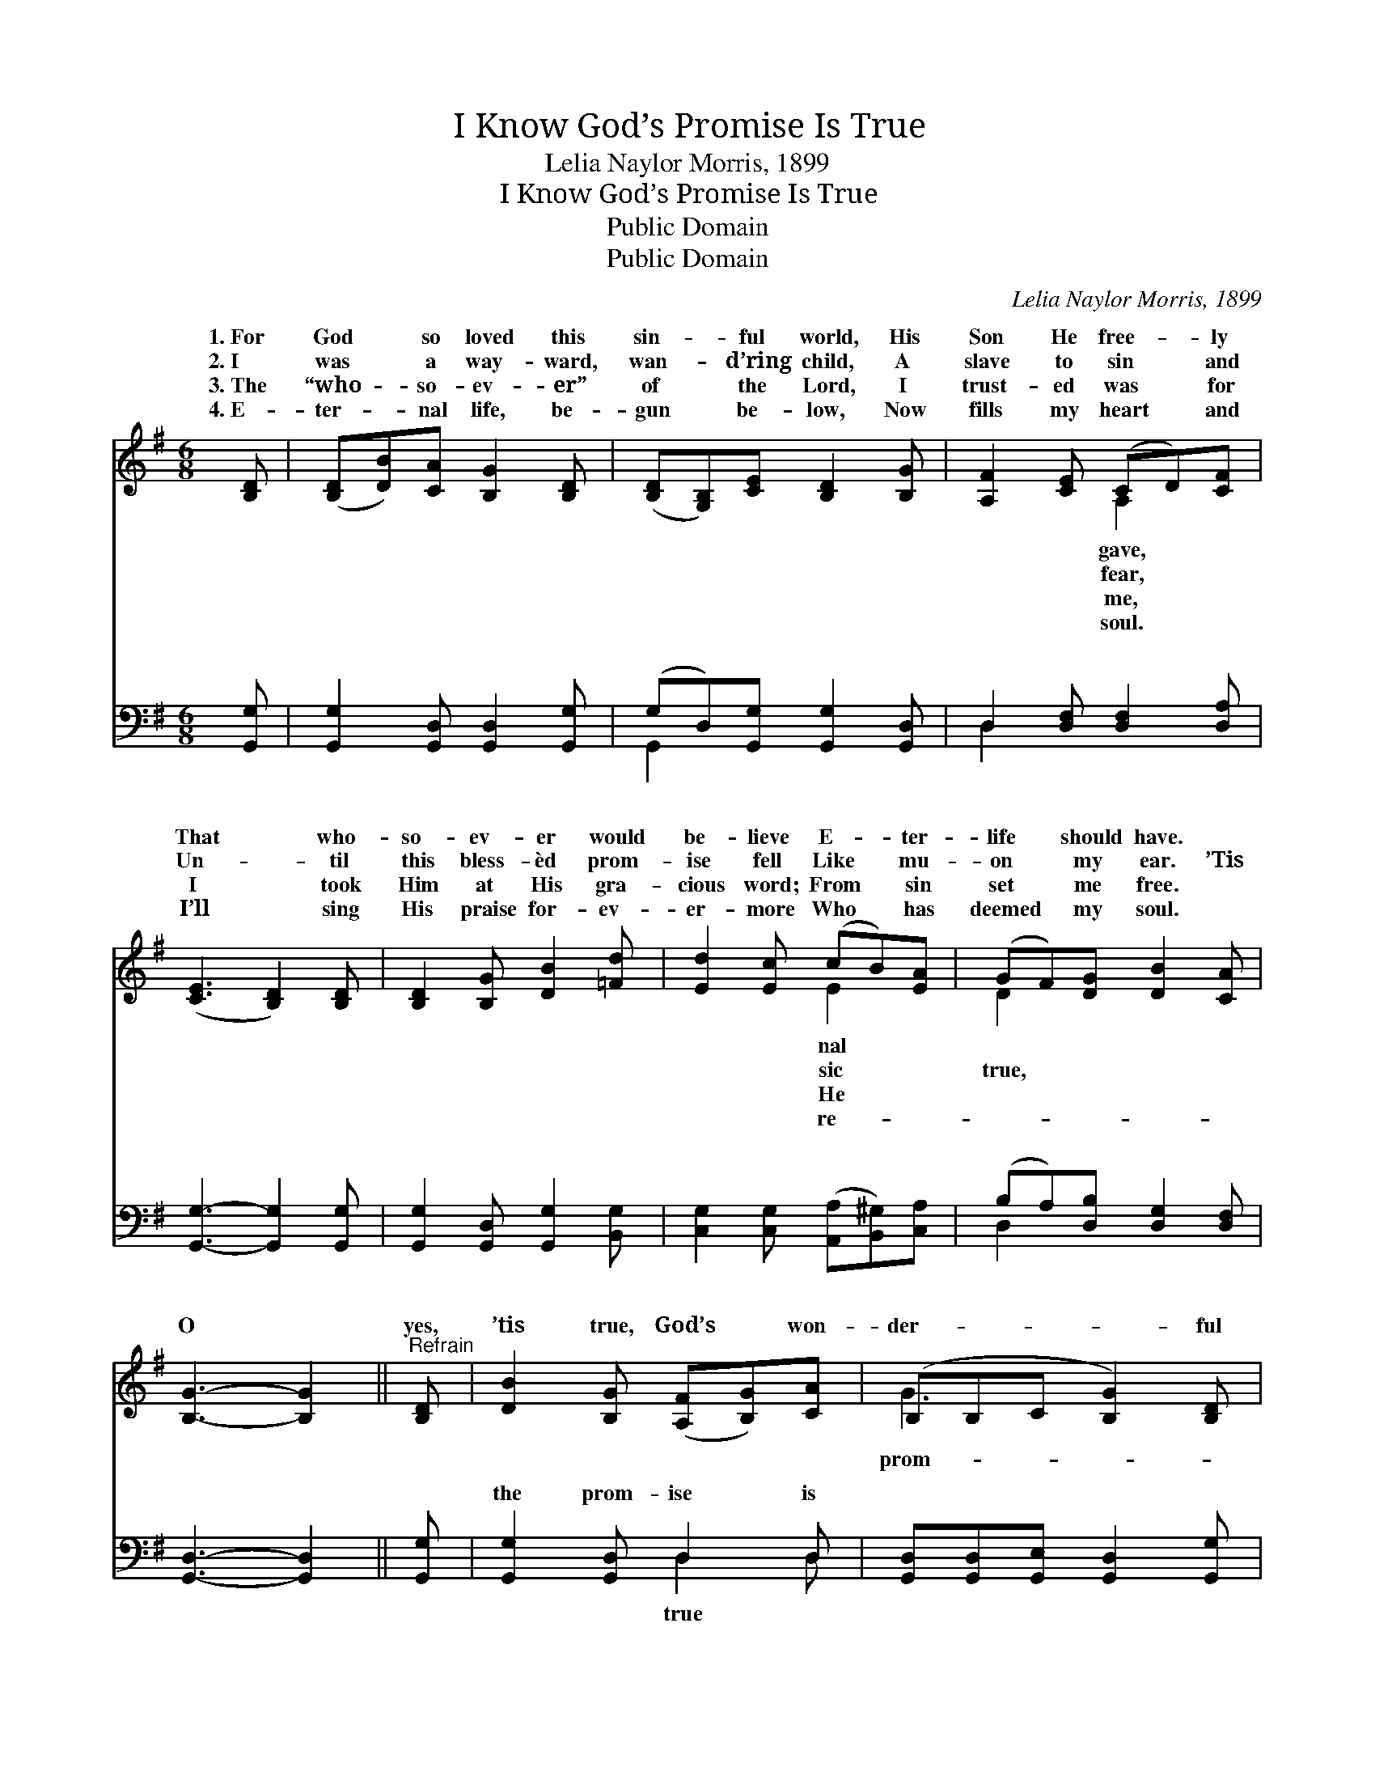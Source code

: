X:1
T:I Know God’s Promise Is True
T:Lelia Naylor Morris, 1899
T:I Know God’s Promise Is True
T:Public Domain
T:Public Domain
C:Lelia Naylor Morris, 1899
Z:Public Domain
%%score ( 1 2 ) ( 3 4 )
L:1/8
M:6/8
K:G
V:1 treble 
V:2 treble 
V:3 bass 
V:4 bass 
V:1
 [B,D] | ([B,D][DB])[CA] [B,G]2 [B,D] | ([B,D][G,B,])[CE] [B,D]2 [B,G] | [A,F]2 [CE] (CD)[CF] | %4
w: 1.~For|God * so loved this|sin- * ful world, His|Son He free- * ly|
w: 2.~I|was * a way- ward,|wan- * d’ring child, A|slave to sin * and|
w: 3.~The|“who- * so- ev- er”|of * the Lord, I|trust- ed was * for|
w: 4.~E-|ter- * nal life, be-|gun * be- low, Now|fills my heart * and|
 ([CE]3 [B,D]2) [B,D] | [B,D]2 [B,G] [DB]2 [=Fd] | [Ed]2 [Ec] (cB)[EA] | (GF)[DG] [DB]2 [CA] | %8
w: That * who-|so- ev- er would|be- lieve E- * ter-|life * should have. *|
w: Un- * til|this bless- èd prom-|ise fell Like * mu-|on * my ear. ’Tis|
w: I * took|Him at His gra-|cious word; From * sin|set * me free. *|
w: I’ll * sing|His praise for- ev-|er- more Who * has|deemed * my soul. *|
 [B,G]3- [B,G]2 ||"^Refrain" [B,D] | [DB]2 [B,G] ([A,F][B,G])[CA] | (B,B,C [B,G]2) [B,D] | %12
w: ||||
w: O *|yes,|’tis true, God’s * won-|der- * * * ful|
w: ||||
w: ||||
 [DB]>[CA][B,G] [^CG][CF][CG] | [CA]3- [CA]2 [CD]/[CD]/ | [B,D]>[DB][DB] [B,G][CA][DB] | %15
w: |||
w: ise is true; For I’ve trust-|ed, * and test-|ed, and tried it, And I|
w: |||
w: |||
 [Ec]3 [CE]2 [Ec]/[Ec]/ | [DB]2 [B,G] [A,F][B,G][CA] | B,2 C [B,G]2 |] %18
w: |||
w: know God’s prom- ise|is true. * * *||
w: |||
w: |||
V:2
 x | x6 | x6 | x3 A,2 x | x6 | x6 | x3 E2 x | D2 x4 | x5 || x | x6 | G3- x3 | x6 | x6 | x6 | x6 | %16
w: |||gave,|||nal||||||||||
w: |||fear,|||sic|true,||||prom-|||||
w: |||me,|||He||||||||||
w: |||soul.|||re-||||||||||
 x6 | G3- x2 |] %18
w: ||
w: ||
w: ||
w: ||
V:3
 [G,,G,] | [G,,G,]2 [G,,D,] [G,,D,]2 [G,,G,] | (G,D,)[G,,G,] [G,,G,]2 [G,,D,] | %3
w: ~|~ ~ ~ ~|~ * ~ ~ ~|
 D,2 [D,F,] [D,F,]2 [D,A,] | [G,,G,]3- [G,,G,]2 [G,,G,] | [G,,G,]2 [G,,D,] [G,,G,]2 [B,,G,] | %6
w: ~ ~ ~ ~|~ * ~|~ ~ ~ ~|
 [C,G,]2 [C,G,] ([A,,A,][B,,^G,])[C,A,] | (B,A,)[D,B,] [D,G,]2 [D,F,] | [G,,D,]3- [G,,D,]2 || %9
w: ~ ~ ~ * ~|~ * ~ ~ ~|~ *|
 [G,,G,] | [G,,G,]2 [G,,D,] D,2 D, | [G,,D,][G,,D,][G,,E,] [G,,D,]2 [G,,G,] | %12
w: ~|the prom- ise is|~ ~ ~ ~ ~|
 [G,,G,]>[G,,G,][G,,G,] [A,,E,][A,,A,][A,,G,] | [D,F,]2 [D,F,] (D,C,)[A,,F,]/[A,,F,]/ | %14
w: ~ ~ ~ ~ ~ ~|~ ~ ~ * ~ ~|
 [G,,G,]>[G,,G,][G,,G,] [G,,D,][G,,D,][G,,G,] | [C,G,]3 [C,G,]2 [C,G,]/[C,G,]/ | %16
w: ~ ~ ~ ~ ~ ~|~ ~ ~ true,~’tis|
 [D,G,]2 D, D,D,D, | D,2 E, [G,,D,]2 |] %18
w: true. * * * *||
V:4
 x | x6 | G,,2 x4 | D,2 x4 | x6 | x6 | x6 | D,2 x4 | x5 || x | x3 D,2 D, | x6 | x6 | x3 F,2 x | %14
w: ||~|~||||~|||true ~|||~|
 x6 | x6 | x2 D, D,D,D, | G,,3- x2 |] %18
w: ||||


